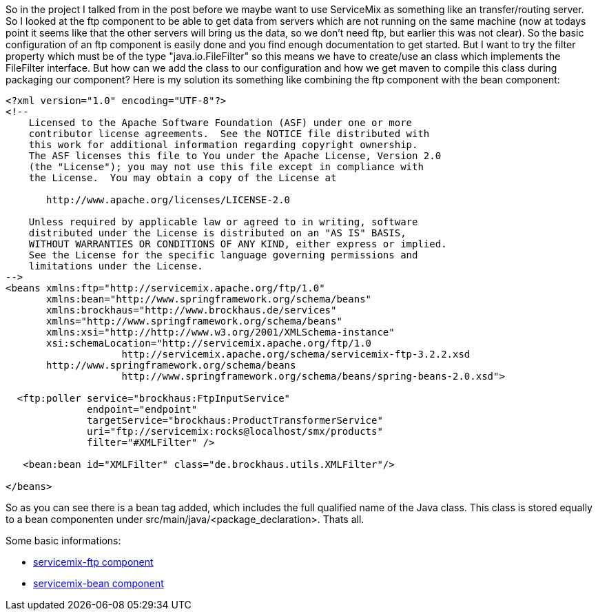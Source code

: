 :source-highlighter: highlightjs
:linkattrs:
So in the project I talked from in the post before we maybe want to use ServiceMix as something like an transfer/routing server. So I looked at the ftp component to be able to get data from servers which are not running on the same machine (now at todays point it seems like that the other servers will bring us the data, so we don't need ftp, but earlier this was not clear). So the basic configuration of an ftp component is easily done and you find enough documentation to get started. But I want to try the filter property which must be of the type "java.io.FileFilter" so this means we have to create/use an class which implements the FileFilter interface. But how can we add the class to our configuration and how we get maven to compile this class during packaging our component? Here is my solution its something like combining the ftp component with the bean component:

[source,XML]
----
<?xml version="1.0" encoding="UTF-8"?>
<!--
    Licensed to the Apache Software Foundation (ASF) under one or more
    contributor license agreements.  See the NOTICE file distributed with
    this work for additional information regarding copyright ownership.
    The ASF licenses this file to You under the Apache License, Version 2.0
    (the "License"); you may not use this file except in compliance with
    the License.  You may obtain a copy of the License at

       http://www.apache.org/licenses/LICENSE-2.0

    Unless required by applicable law or agreed to in writing, software
    distributed under the License is distributed on an "AS IS" BASIS,
    WITHOUT WARRANTIES OR CONDITIONS OF ANY KIND, either express or implied.
    See the License for the specific language governing permissions and
    limitations under the License.
-->
<beans xmlns:ftp="http://servicemix.apache.org/ftp/1.0"
       xmlns:bean="http://www.springframework.org/schema/beans"
       xmlns:brockhaus="http://www.brockhaus.de/services"
       xmlns="http://www.springframework.org/schema/beans"
       xmlns:xsi="http://http://www.w3.org/2001/XMLSchema-instance"
       xsi:schemaLocation="http://servicemix.apache.org/ftp/1.0 
                    http://servicemix.apache.org/schema/servicemix-ftp-3.2.2.xsd
       http://www.springframework.org/schema/beans 
                    http://www.springframework.org/schema/beans/spring-beans-2.0.xsd">

  <ftp:poller service="brockhaus:FtpInputService"
              endpoint="endpoint"
              targetService="brockhaus:ProductTransformerService"
              uri="ftp://servicemix:rocks@localhost/smx/products"
              filter="#XMLFilter" />

   <bean:bean id="XMLFilter" class="de.brockhaus.utils.XMLFilter"/>

</beans>
----

So as you can see there is a bean tag added, which includes the full qualified name of the Java class. This class is stored equally to a bean componenten under src/main/java/<package_declaration>. Thats all.

Some basic informations:

* link:http://servicemix.apache.org/servicemix-ftp.html[servicemix-ftp component, window="_blank"]
* link:http://servicemix.apache.org/servicemix-bean.html[servicemix-bean component, window="_blank"]